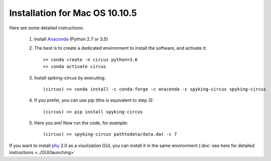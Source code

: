 Installation for Mac OS 10.10.5
===============================

Here are some detailed instructions:

    1. Install Anaconda_ (Python 2.7 or 3.5)

    2. The best is to create a dedicated environment to install the software, and activate it::

        >> conda create -n circus python=3.6
        >> conda activate circus

    3. Install spiking-circus by executing::

        (circus) >> conda install -c conda-forge -c anaconda -c spyking-circus spyking-circus
    
    4. If you prefer, you can use pip (this is equivalent to step 3)::
    
        (circus) >> pip install spyking-circus

    5. Here you are! Now run the code, for example::

        (circus) >> spyking-circus pathtodata/data.dat -c 7

If you want to install phy_ 2.0 as a visulization GUI, you can install it in the same environment (:doc:`see here for detailed instructions <../GUI/launching>` 

.. _Anaconda: https://www.anaconda.com/distribution/
.. _phy: https://github.com/cortex-lab/phy
